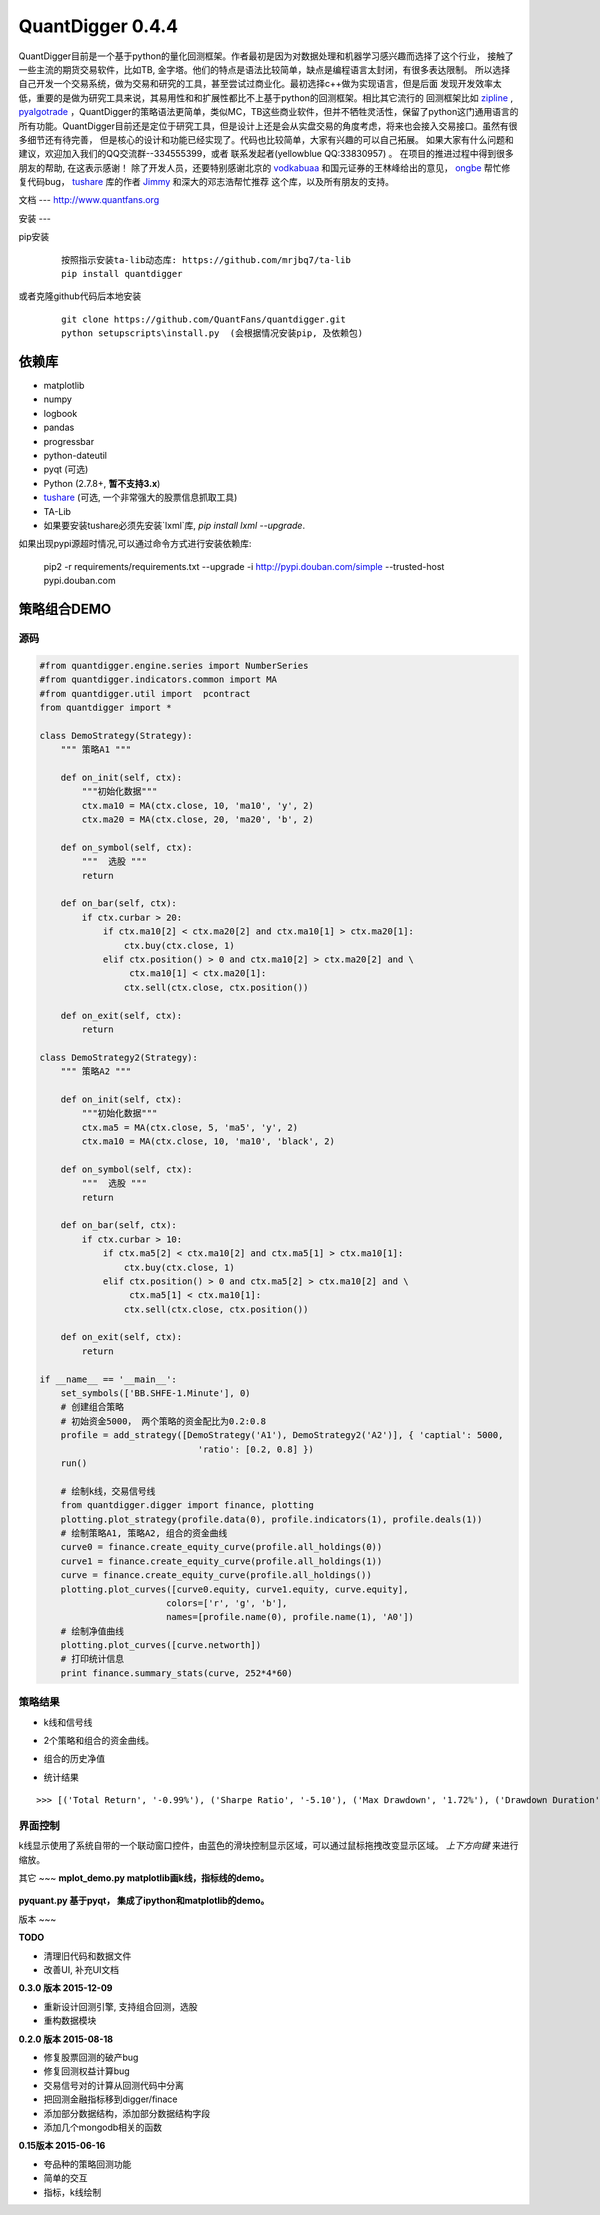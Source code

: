 QuantDigger 0.4.4
==================

QuantDigger目前是一个基于python的量化回测框架。作者最初是因为对数据处理和机器学习感兴趣而选择了这个行业，
接触了一些主流的期货交易软件，比如TB, 金字塔。他们的特点是语法比较简单，缺点是编程语言太封闭，有很多表达限制。
所以选择自己开发一个交易系统，做为交易和研究的工具，甚至尝试过商业化。最初选择c++做为实现语言，但是后面
发现开发效率太低，重要的是做为研究工具来说，其易用性和和扩展性都比不上基于python的回测框架。相比其它流行的
回测框架比如 zipline_ , pyalgotrade_ ，QuantDigger的策略语法更简单，类似MC，TB这些商业软件，但并不牺牲灵活性，保留了python这门通用语言的
所有功能。QuantDigger目前还是定位于研究工具，但是设计上还是会从实盘交易的角度考虑，将来也会接入交易接口。虽然有很多细节还有待完善， 
但是核心的设计和功能已经实现了。代码也比较简单，大家有兴趣的可以自己拓展。 如果大家有什么问题和建议，欢迎加入我们的QQ交流群--334555399，或者
联系发起者(yellowblue QQ:33830957) 。 在项目的推进过程中得到很多朋友的帮助, 在这表示感谢！
除了开发人员，还要特别感谢北京的 vodkabuaa_ 和国元证券的王林峰给出的意见， ongbe_ 帮忙修复代码bug， tushare_ 库的作者 Jimmy_ 和深大的邓志浩帮忙推荐
这个库，以及所有朋友的支持。


文档
---
http://www.quantfans.org


安装
---

pip安装
   
  ::
       
      按照指示安装ta-lib动态库: https://github.com/mrjbq7/ta-lib
      pip install quantdigger

或者克隆github代码后本地安装
   
  ::
       
      git clone https://github.com/QuantFans/quantdigger.git
      python setupscripts\install.py  (会根据情况安装pip, 及依赖包)


依赖库
-----
* matplotlib 
* numpy
* logbook
* pandas 
* progressbar
* python-dateutil 
* pyqt (可选)
* Python (2.7.8+, **暂不支持3.x**)
* tushare_ (可选, 一个非常强大的股票信息抓取工具)
* TA-Lib

* 如果要安装tushare必须先安装`lxml`库, `pip install lxml --upgrade`.

如果出现pypi源超时情况,可以通过命令方式进行安装依赖库:

     pip2 -r requirements/requirements.txt --upgrade -i http://pypi.douban.com/simple --trusted-host pypi.douban.com



策略组合DEMO
-----------

源码
~~~~

.. code:: py


    #from quantdigger.engine.series import NumberSeries
    #from quantdigger.indicators.common import MA
    #from quantdigger.util import  pcontract
    from quantdigger import *

    class DemoStrategy(Strategy):
        """ 策略A1 """
    
        def on_init(self, ctx):
            """初始化数据""" 
            ctx.ma10 = MA(ctx.close, 10, 'ma10', 'y', 2)
            ctx.ma20 = MA(ctx.close, 20, 'ma20', 'b', 2)

        def on_symbol(self, ctx):
            """  选股 """ 
            return

        def on_bar(self, ctx):
            if ctx.curbar > 20:
                if ctx.ma10[2] < ctx.ma20[2] and ctx.ma10[1] > ctx.ma20[1]:
                    ctx.buy(ctx.close, 1) 
                elif ctx.position() > 0 and ctx.ma10[2] > ctx.ma20[2] and \
                     ctx.ma10[1] < ctx.ma20[1]:
                    ctx.sell(ctx.close, ctx.position()) 

        def on_exit(self, ctx):
            return

    class DemoStrategy2(Strategy):
        """ 策略A2 """
    
        def on_init(self, ctx):
            """初始化数据""" 
            ctx.ma5 = MA(ctx.close, 5, 'ma5', 'y', 2) 
            ctx.ma10 = MA(ctx.close, 10, 'ma10', 'black', 2)

        def on_symbol(self, ctx):
            """  选股 """ 
            return

        def on_bar(self, ctx):
            if ctx.curbar > 10:
                if ctx.ma5[2] < ctx.ma10[2] and ctx.ma5[1] > ctx.ma10[1]:
                    ctx.buy(ctx.close, 1) 
                elif ctx.position() > 0 and ctx.ma5[2] > ctx.ma10[2] and \
                     ctx.ma5[1] < ctx.ma10[1]:
                    ctx.sell(ctx.close, ctx.position()) 

        def on_exit(self, ctx):
            return

    if __name__ == '__main__':
        set_symbols(['BB.SHFE-1.Minute'], 0)
        # 创建组合策略
        # 初始资金5000， 两个策略的资金配比为0.2:0.8
        profile = add_strategy([DemoStrategy('A1'), DemoStrategy2('A2')], { 'captial': 5000,
                                  'ratio': [0.2, 0.8] })
        run()

        # 绘制k线，交易信号线
        from quantdigger.digger import finance, plotting
        plotting.plot_strategy(profile.data(0), profile.indicators(1), profile.deals(1))
        # 绘制策略A1, 策略A2, 组合的资金曲线
        curve0 = finance.create_equity_curve(profile.all_holdings(0))
        curve1 = finance.create_equity_curve(profile.all_holdings(1))
        curve = finance.create_equity_curve(profile.all_holdings())
        plotting.plot_curves([curve0.equity, curve1.equity, curve.equity],
                            colors=['r', 'g', 'b'],
                            names=[profile.name(0), profile.name(1), 'A0'])
        # 绘制净值曲线
        plotting.plot_curves([curve.networth])
        # 打印统计信息
        print finance.summary_stats(curve, 252*4*60)


策略结果
~~~~~~~

* k线和信号线

  .. image:: images/figure_signal.png
     :width: 500px

* 2个策略和组合的资金曲线。
  
  .. image:: images/figure_money.png
     :width: 500px

* 组合的历史净值
  
  .. image:: images/figure_networth.png
     :width: 500px

* 统计结果

::
       
    >>> [('Total Return', '-0.99%'), ('Sharpe Ratio', '-5.10'), ('Max Drawdown', '1.72%'), ('Drawdown Duration', '3568')]

界面控制
~~~~~~~
k线显示使用了系统自带的一个联动窗口控件，由蓝色的滑块控制显示区域，可以通过鼠标拖拽改变显示区域。
`上下方向键` 来进行缩放。 

其它
~~~
**mplot_demo.py  matplotlib画k线，指标线的demo。**
  .. image:: images/plot.png
     :width: 500px

**pyquant.py 基于pyqt， 集成了ipython和matplotlib的demo。**
  .. image:: images/pyquant.png
     :width: 500px

.. _TeaEra: https://github.com/TeaEra
.. _deepfish: https://github.com/deepfish
.. _wondereamer: https://github.com/wondereamer
.. _HonePhy: https://github.com/HonePhy
.. _tushare: https://github.com/waditu/tushare
.. _Jimmy: https://github.com/jimmysoa
.. _vodkabuaa: https://github.com/vodkabuaa
.. _ongbe: https://github.com/ongbe
.. _pyalgotrade: https://github.com/gbeced/pyalgotrade
.. _zipline: https://github.com/quantopian/zipline


版本
~~~

**TODO**

* 清理旧代码和数据文件
* 改善UI, 补充UI文档

**0.3.0 版本 2015-12-09**

* 重新设计回测引擎, 支持组合回测，选股
* 重构数据模块

**0.2.0 版本 2015-08-18**

* 修复股票回测的破产bug
* 修复回测权益计算bug
* 交易信号对的计算从回测代码中分离
* 把回测金融指标移到digger/finace
* 添加部分数据结构，添加部分数据结构字段
* 添加几个mongodb相关的函数
    
**0.15版本 2015-06-16**

* 夸品种的策略回测功能
* 简单的交互
* 指标，k线绘制
